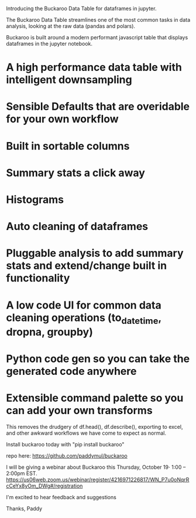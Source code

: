 
Introducing the Buckaroo Data Table for dataframes in jupyter.

The Buckaroo Data Table streamlines one of the most common tasks in data analysis, looking at the raw data (pandas and polars).

Buckaroo is built around a modern performant javascript table that displays dataframes in the jupyter notebook.


* A high performance data table with intelligent downsampling
* Sensible Defaults that are overidable for your own workflow
* Built in sortable columns
* Summary stats a click away
* Histograms
* Auto cleaning of dataframes
* Pluggable analysis to add summary stats and extend/change built in functionality
* A low code UI for common data cleaning operations (to_datetime, dropna, groupby)
* Python code gen so you can take the generated code anywhere
* Extensible command palette so you can add your own transforms

This removes the drudgery of df.head(), df.describe(), exporting to excel, and other awkward workflows we have come to expect as normal.

Install buckaroo today with
"pip install buckaroo"

repo here:
https://github.com/paddymul/buckaroo

I will be giving a webinar about Buckaroo this Thursday, October 19⋅ 1:00 – 2:00pm EST.
https://us06web.zoom.us/webinar/register/4216971226817/WN_P7u0oNqrRcCeYx8yOm_DWg#/registration


I'm excited to hear feedback and suggestions

Thanks,
Paddy

